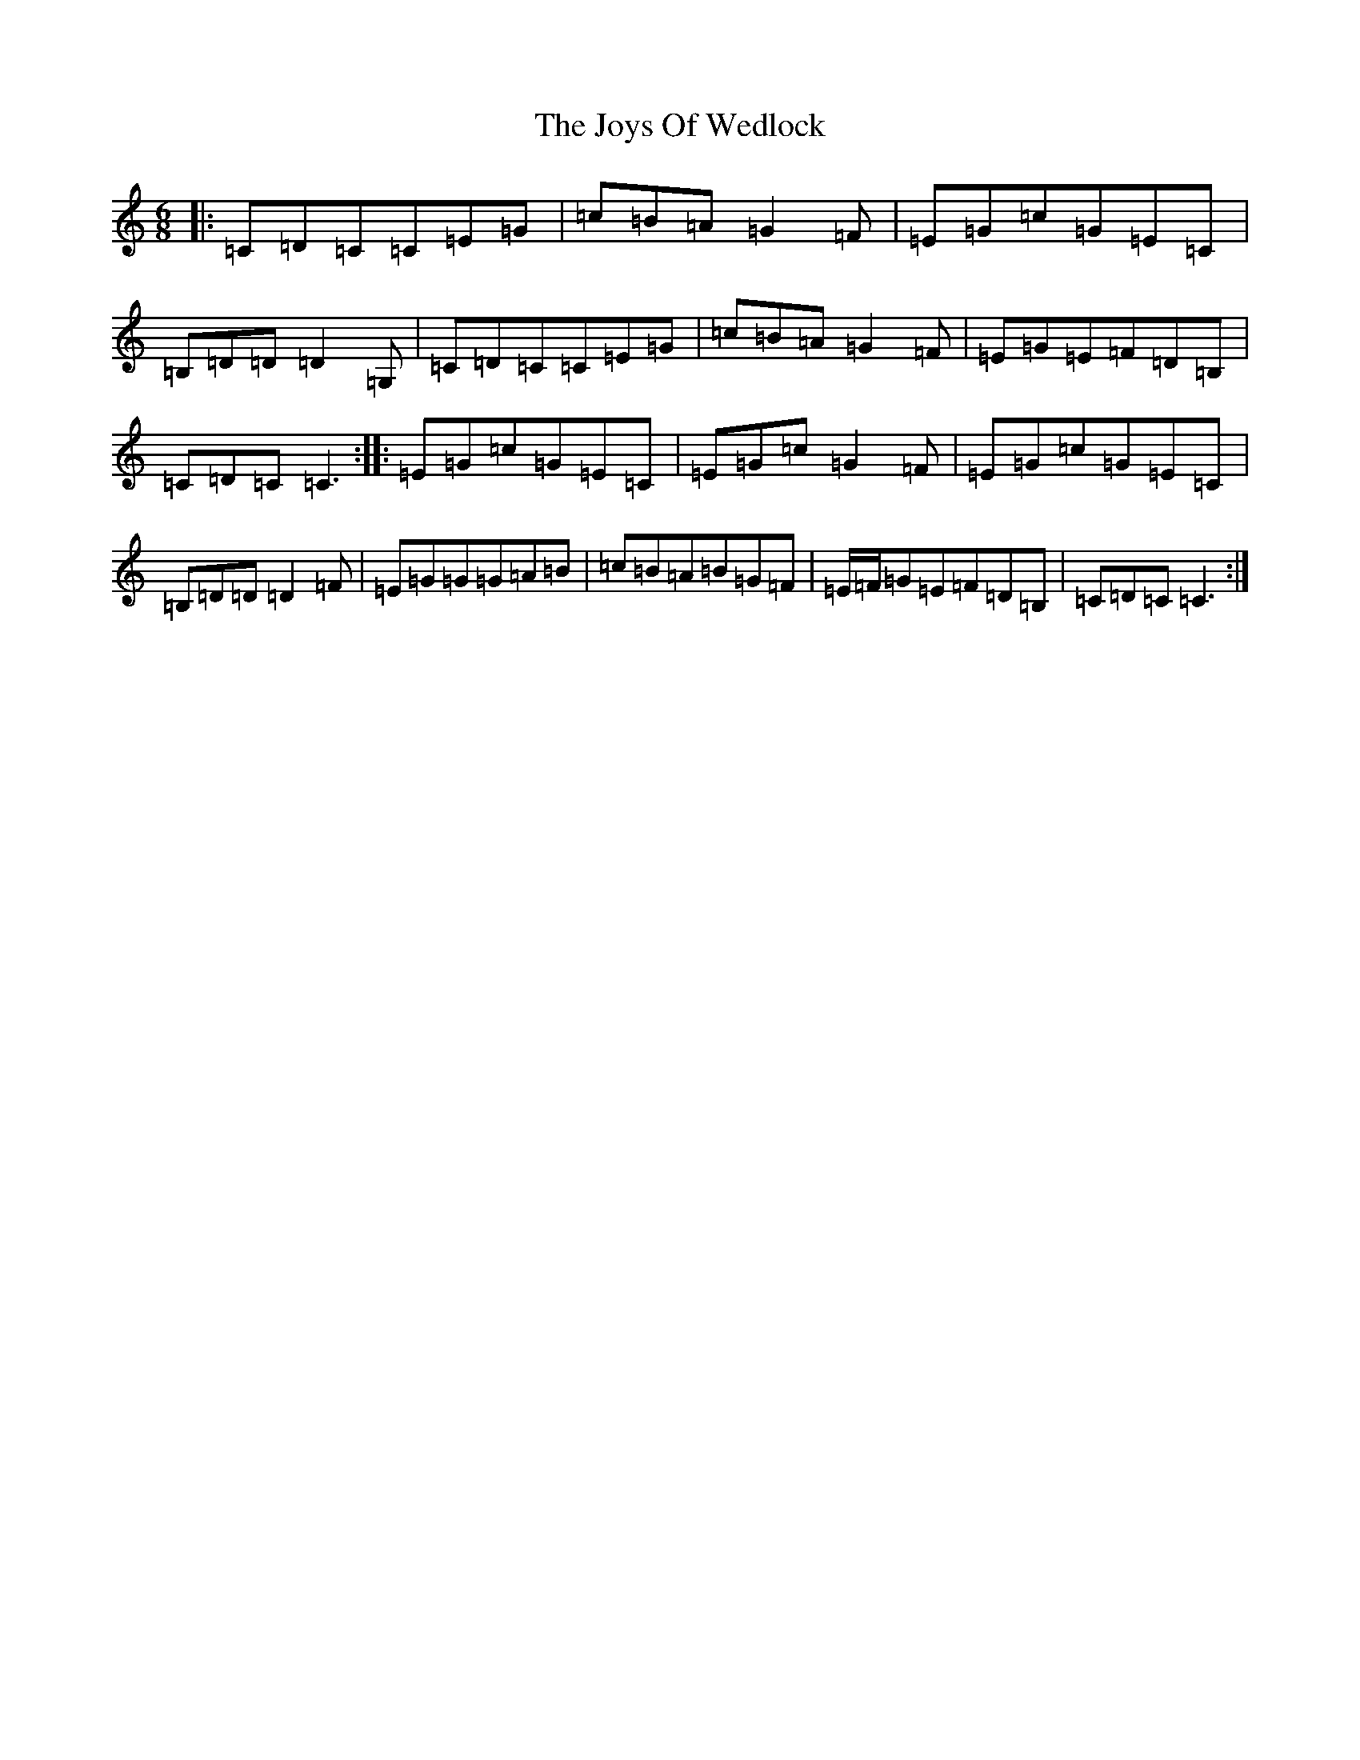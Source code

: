 X: 11054
T: Joys Of Wedlock, The
S: https://thesession.org/tunes/1099#setting1099
R: jig
M:6/8
L:1/8
K: C Major
|:=C=D=C=C=E=G|=c=B=A=G2=F|=E=G=c=G=E=C|=B,=D=D=D2=G,|=C=D=C=C=E=G|=c=B=A=G2=F|=E=G=E=F=D=B,|=C=D=C=C3:||:=E=G=c=G=E=C|=E=G=c=G2=F|=E=G=c=G=E=C|=B,=D=D=D2=F|=E=G=G=G=A=B|=c=B=A=B=G=F|=E/2=F/2=G=E=F=D=B,|=C=D=C=C3:|